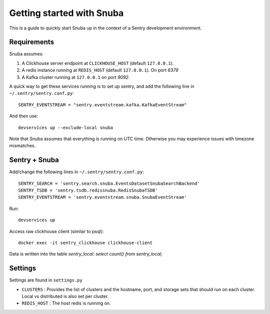 ==========================
Getting started with Snuba
==========================

This is a guide to quickly start Snuba up in the context of a Sentry
development environment.

Requirements
------------

Snuba assumes:

1. A Clickhouse server endpoint at ``CLICKHOUSE_HOST`` (default ``127.0.0.1``).
2. A redis instance running at ``REDIS_HOST`` (default ``127.0.0.1``). On port
   `6379`
3. A Kafka cluster running at ``127.0.0.1`` on port `9092`.

A quick way to get these services running is to set up sentry, and add the following line
in ``~/.sentry/sentry.conf.py``::

    SENTRY_EVENTSTREAM = "sentry.eventstream.kafka.KafkaEventStream"

And then use::

    devservices up --exclude-local snuba

Note that Snuba assumes that everything is running on UTC time. Otherwise
you may experience issues with timezone mismatches.


Sentry + Snuba
--------------

Add/change the following lines in ``~/.sentry/sentry.conf.py``::

    SENTRY_SEARCH = 'sentry.search.snuba.EventsDatasetSnubaSearchBackend'
    SENTRY_TSDB = 'sentry.tsdb.redissnuba.RedisSnubaTSDB'
    SENTRY_EVENTSTREAM = 'sentry.eventstream.snuba.SnubaEventStream'

Run::

    devservices up

Access raw clickhouse client (similar to psql)::

    docker exec -it sentry_clickhouse clickhouse-client

Data is written into the table `sentry_local`: `select count() from sentry_local;`

Settings
--------

Settings are found in ``settings.py``

- ``CLUSTERS`` : Provides the list of clusters and the hostname, port, and storage sets that should run on each cluster. Local vs distributed is also set per cluster.
- ``REDIS_HOST`` : The host redis is running on.
